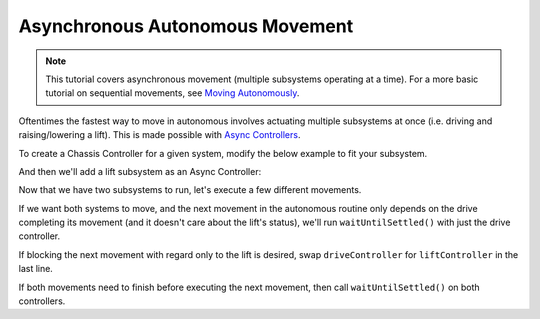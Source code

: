 ================================
Asynchronous Autonomous Movement
================================

.. note:: This tutorial covers asynchronous movement (multiple subsystems operating at a time).
          For a more basic tutorial on sequential movements, see `Moving Autonomously <./autonomous-movement-basic.html>`_.

Oftentimes the fastest way to move in autonomous involves actuating multiple subsystems at once
(i.e. driving and raising/lowering a lift). This is made possible with `Async Controllers
<../../api/control/async/async-controller-factory.html>`_.

To create a Chassis Controller for a given system, modify the below example to fit your subsystem.

.. highlight: cpp
.. code-block:: cpp
   :linenos:

   using namespace okapi;

   const int DRIVE_MOTOR_LEFT = 1;
   const int DRIVE_MOTOR_RIGHT = 2;

   auto driveController = ChassisControllerBuilder()
                            .withMotors(DRIVE_MOTOR_LEFT, -DRIVE_MOTOR_RIGHT)
                            .build();

   void autonomous() {
   }

And then we'll add a lift subsystem as an Async Controller:

.. highlight: cpp
.. code-block:: cpp
   :linenos:

   using namespace okapi;

   const int DRIVE_MOTOR_LEFT = 1;
   const int DRIVE_MOTOR_RIGHT = 2;

   const double liftkP = 0.001;
   const double liftkI = 0.0001;
   const double liftkD = 0.0001;
   const int LIFT_MOTOR = 2;

   auto driveController = ChassisControllerBuilder()
                            .withMotors(DRIVE_MOTOR_LEFT, -DRIVE_MOTOR_RIGHT)
                            .build();

   auto liftController = AsyncPosControllerBuilder()
                           .withMotor(LIFT_MOTOR)
                           .withGains({liftkP, liftkI, liftkD})
                           .build();

   void autonomous() {
   }

Now that we have two subsystems to run, let's execute a few different movements.

If we want both systems to move, and the next movement in the autonomous routine only depends on the
drive completing its movement (and it doesn't care about the lift's status), we'll run
``waitUntilSettled()`` with just the drive controller.

.. highlight: cpp
.. code-block:: cpp
   :linenos:

   using namespace okapi;

   const int DRIVE_MOTOR_LEFT = 1;
   const int DRIVE_MOTOR_RIGHT = 2;

   const double liftkP = 0.001;
   const double liftkI = 0.0001;
   const double liftkD = 0.0001;
   const int LIFT_MOTOR = 2;

   auto driveController = ChassisControllerBuilder()
                            .withMotors(DRIVE_MOTOR_LEFT, -DRIVE_MOTOR_RIGHT)
                            .build();

   auto liftController = AsyncPosControllerBuilder()
                           .withMotor(LIFT_MOTOR)
                           .withGains({liftkP, liftkI, liftkD})
                           .build();

   void autonomous() {
     // Begin movements
     driveController->moveDistanceAsync(1000); // Move 1000 motor degrees forward
     liftController->setTarget(200); // Move 200 motor degrees upward
     driveController->waitUntilSettled();

     // Then the next movement will execute after the drive movement finishes
   }

If blocking the next movement with regard only to the lift is desired, swap ``driveController`` for
``liftController`` in the last line.

If both movements need to finish before executing the next movement, then call
``waitUntilSettled()`` on both controllers.

.. highlight: cpp
.. code-block:: cpp
   :linenos:

   using namespace okapi;

   const int DRIVE_MOTOR_LEFT = 1;
   const int DRIVE_MOTOR_RIGHT = 2;

   const double liftkP = 0.001;
   const double liftkI = 0.0001;
   const double liftkD = 0.0001;
   const int LIFT_MOTOR = 2;

   auto driveController = ChassisControllerBuilder()
                            .withMotors(DRIVE_MOTOR_LEFT, -DRIVE_MOTOR_RIGHT)
                            .build();

   auto liftController = AsyncPosControllerBuilder()
                           .withMotor(LIFT_MOTOR)
                           .withGains({liftkP, liftkI, liftkD})
                           .build();

   void autonomous() {
     // Begin movements
     driveController->moveDistanceAsync(1000); // Move 1000 motor degrees forward
     liftController->setTarget(200); // Move 200 motor degrees upward
     driveController->waitUntilSettled();
     liftController->waitUntilSettled();

     // Then the next movement will execute after both movements finish
   }
